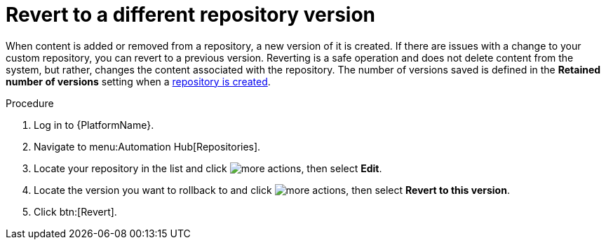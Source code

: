 // Module included in the following assemblies:
// assembly-basic-repo-management.adoc

[id="proc-revert-repository-version"]

= Revert to a different repository version

When content is added or removed from a repository, a new version of it is created. If there are issues with a change to your custom repository, you can revert to a previous version. Reverting is a safe operation and does not delete content from the system, but rather, changes the content associated with the repository. The number of versions saved is defined in the *Retained number of versions* setting when a xref:proc-create-repository[repository is created].

.Procedure
. Log in to {PlatformName}.
. Navigate to menu:Automation Hub[Repositories].
. Locate your repository in the list and click image:ellipsis.png[more actions], then select *Edit*.
. Locate the version you want to rollback to and click image:ellipsis.png[more actions], then select *Revert to this version*.
. Click btn:[Revert].
